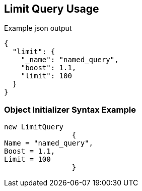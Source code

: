 :ref_current: https://www.elastic.co/guide/en/elasticsearch/reference/current

:github: https://github.com/elastic/elasticsearch-net

:imagesdir: ../../../images/

[[limit-query-usage]]
== Limit Query Usage

[source,javascript]
.Example json output
----
{
  "limit": {
    "_name": "named_query",
    "boost": 1.1,
    "limit": 100
  }
}
----

=== Object Initializer Syntax Example

[source,csharp]
----
new LimitQuery
		{
Name = "named_query",
Boost = 1.1,
Limit = 100
		}
----

